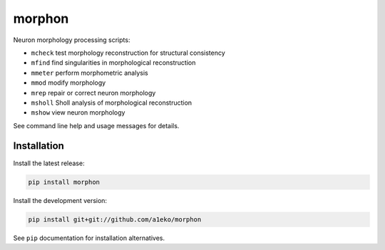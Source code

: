 
morphon
-------

Neuron morphology processing scripts:

- ``mcheck``  test morphology reconstruction for structural consistency
- ``mfind``   find singularities in morphological reconstruction
- ``mmeter``  perform morphometric analysis
- ``mmod``    modify morphology
- ``mrep``    repair or correct neuron morphology
- ``msholl``  Sholl analysis of morphological reconstruction
- ``mshow``   view neuron morphology

See command line help and usage messages for details.


Installation
~~~~~~~~~~~~

Install the latest release:

.. code-block:: python

   pip install morphon

Install the development version:

.. code-block:: python

   pip install git+git://github.com/a1eko/morphon

See ``pip`` documentation for installation alternatives.
